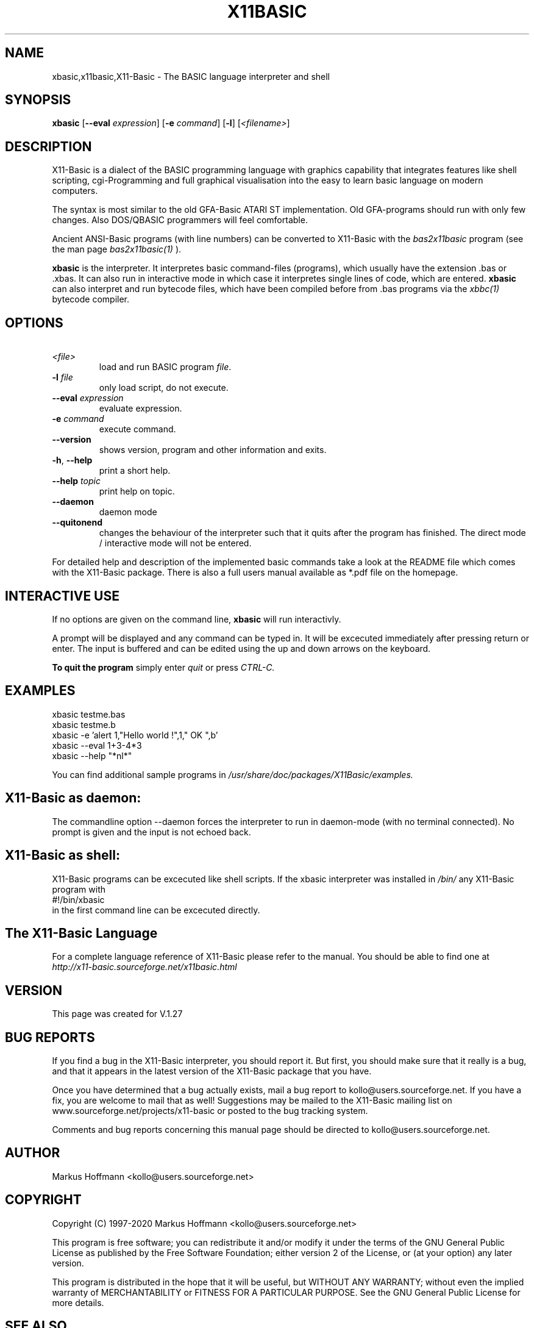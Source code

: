.TH X11BASIC 1 04-Jan-2020 "Version 1.27" "X11-Basic"
.SH NAME
xbasic,x11basic,X11-Basic \- The BASIC language interpreter and shell
.SH SYNOPSIS
.B xbasic
[\fB\-\-eval\fR \fIexpression\fR]
[\fB\-e\fR \fIcommand\fR]
[\fB\-l\fR]
[\fI<filename>\fR]

.SH DESCRIPTION

X11-Basic is a dialect of the BASIC programming language with graphics
capability that integrates features like shell scripting, cgi-Programming and 
full graphical visualisation into the easy to learn basic language on modern 
computers.

The syntax is most similar to the old GFA-Basic ATARI ST implementation. Old
GFA-programs should run with only few changes. Also DOS/QBASIC programmers will
feel comfortable.

Ancient ANSI-Basic programs (with line numbers) can be converted to X11-Basic 
with the 
.I bas2x11basic 
program (see the man page 
.I bas2x11basic(1)
).

.B xbasic 
is the interpreter. It interpretes basic command-files (programs), which 
usually have the extension .bas or .xbas.
It can also run in interactive mode in which case it interpretes single lines of
code, which are entered.
.B xbasic 
can also interpret and run bytecode files, which have been compiled 
before from .bas programs via the 
.I xbbc(1) 
bytecode compiler.

.SH OPTIONS
.TP
.BR \ \fI<file>\fR
load and run BASIC program \fIfile\fR.
.TP
.BR \-l " " \fIfile\fR
only load script, do not execute.
.TP
.BR \-\-eval " " \fIexpression\fR
evaluate expression.
.TP
.BR \-e " " \fIcommand\fR
execute command.
.TP
.BR \-\-version
shows version, program and other information and exits.
.TP
.BR \-h ", " \-\-help
print a short help.
.TP
.BR \-\-help " " \fItopic\fR
print help on topic.
.TP
.BR \-\-daemon
daemon mode
.TP
.BR \-\-quitonend
changes the behaviour of the interpreter such that it quits after the program 
has finished. 
The direct mode / interactive mode will not be entered.
.PP
For detailed help and description of the implemented basic commands take a look
at the README file which comes with the X11-Basic package. There is also a full
users manual available as *.pdf file on the homepage.

.SH INTERACTIVE USE
If no options are given on the command line, 
.B xbasic
will run interactivly.

A prompt will be displayed and any command can be typed in. It will be excecuted
immediately after pressing return or enter. The input is buffered and can be
edited using the up and down arrows on the keyboard.

.B To quit the program
simply enter 
.IR quit
or press 
.IR CTRL-C.

.SH EXAMPLES
.nf
xbasic testme.bas
xbasic testme.b
xbasic -e 'alert 1,"Hello world !",1," OK ",b'
xbasic --eval 1+3-4*3
xbasic --help "*nl*"
.fi

You can find additional sample programs in 
.I /usr/share/doc/packages/X11Basic/examples.

.SH X11-Basic as daemon:
The commandline option --daemon forces the interpreter to run in daemon-mode 
(with no terminal connected).
No prompt is given and the input is not echoed back. 

.SH X11-Basic as shell:
X11-Basic programs can be excecuted like shell scripts.
If the xbasic interpreter was installed in 
.I /bin/ 
any X11-Basic program with
.nf
 #!/bin/xbasic
.fi
in the first command line can be excecuted directly.


.SH The X11-Basic Language

For a complete language reference of X11-Basic please refer to the manual.
You should be able to find one at
.I http://x11-basic.sourceforge.net/x11basic.html


.SH VERSION
This page was created for V.1.27
.SH BUG REPORTS

If you find a bug in the X11-Basic interpreter, you should report it. But first,
you should make sure that it really is a bug, and that it appears in the latest
version of the X11-Basic package that you have.

Once you have determined that a bug actually exists, mail a bug report to
kollo@users.sourceforge.net. If you have a fix, you are welcome to mail that as
well! Suggestions may be mailed to the X11-Basic mailing list on 
www.sourceforge.net/projects/x11-basic or posted to the bug tracking system.

Comments and bug reports concerning this manual page should be directed to
kollo@users.sourceforge.net.

.SH AUTHOR
Markus Hoffmann <kollo@users.sourceforge.net>
.SH COPYRIGHT
Copyright (C) 1997-2020 Markus Hoffmann <kollo@users.sourceforge.net>

This program is free software; you can redistribute it and/or modify it under
the terms of the GNU General Public License as published by the Free Software
Foundation; either version 2 of the License, or (at your option) any later
version.

This program is distributed in the hope that it will be useful, but WITHOUT ANY
WARRANTY; without even the implied warranty of MERCHANTABILITY or FITNESS FOR A
PARTICULAR PURPOSE. See the GNU General Public License for more details.

.SH SEE ALSO

http://x11-basic.sourceforge.net/

/usr/share/doc/x11basic/

tcsh(1), sh(1), xbc(1), xbbc(1), ybasic(1), fbxbasic(1), bas211basic(1)
